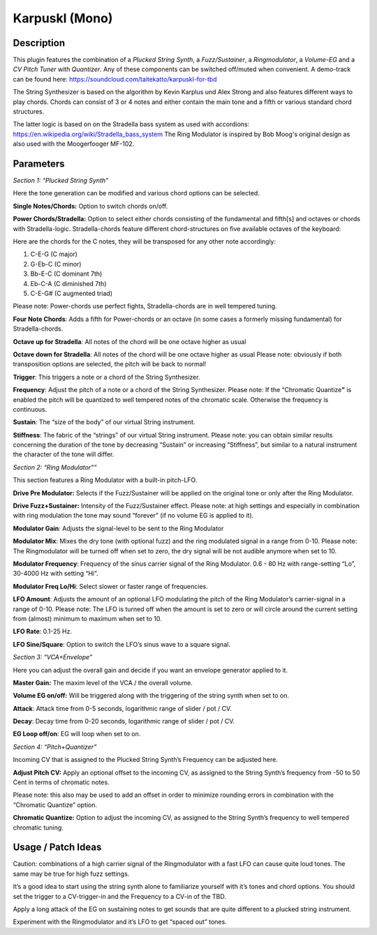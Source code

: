 ***************
Karpuskl (Mono)
***************


Description
~~~~~~~~~~~

This plugin features the combination of a *Plucked String Synth*,
a *Fuzz/Sustainer*, a *Ringmodulator*, a *Volume-EG* and a *CV Pitch
Tuner* with *Quantizer*. Any of these components can be switched
off/muted when convenient.
A demo-track can be found here:
https://soundcloud.com/taitekatto/karpuskl-for-tbd

The String Synthesizer is based on the algorithm by Kevin Karplus
und Alex Strong and also features different ways to play chords. Chords
can consist of 3 or 4 notes and either contain the main tone and a fifth
or various standard chord structures.

The latter logic is based on on the Stradella bass system as used
with accordions: https://en.wikipedia.org/wiki/Stradella_bass_system
The Ring Modulator is inspired by Bob Moog's original design as also
used with the Moogerfooger MF-102.

.. _parameters-5:

Parameters
~~~~~~~~~~

*Section 1: “Plucked String Synth”*

Here the tone generation can be modified and various chord options can
be selected.

**Single Notes/Chords:** Option to switch chords on/off.

**Power Chords/Stradella:** Option to select either chords
consisting of the fundamental and fifth[s] and octaves or chords with
Stradella-logic.
Stradella-chords feature different chord-structures on five available
octaves of the keyboard:

Here are the chords for the C notes, they will be transposed for
any other note accordingly:

1) C-E-G (C major)

2) G-Eb-C (C minor)

3) Bb-E-C (C dominant 7th)

4) Eb-C-A (C diminished 7th)

5) C-E-G# (C augmented triad)

Please note: Power-chords use perfect fights, Stradella-chords
are in well tempered tuning.

**Four Note Chords**: Adds a fifth for Power-chords or an octave
(in some cases a formerly missing fundamental) for Stradella-chords.

**Octave up for Stradella**: All notes of the chord will be one
octave higher as usual

**Octave down for Stradella**: All notes of the chord will be one
octave higher as usual
Please note: obviously if both transposition options are selected, the
pitch will be back to normal!

**Trigger**: This triggers a note or a chord of the String
Synthesizer.

**Frequency**: Adjust the pitch of a note or a chord of the
String Synthesizer.
Please note: If the “Chromatic Quantize\ **”** is enabled the pitch will
be quantized to well tempered notes of the chromatic scale. Otherwise
the frequency is continuous.

**Sustain**: The “size of the body” of our virtual String
instrument.

**Stiffness**: The fabric of the “strings” of our virtual String
instrument.
Please note: you can obtain similar results concerning the duration of
the tone by decreasing “Sustain” or increasing “Stiffness”, but similar
to a natural instrument the character of the tone will differ.

*Section 2: “Ring Modulator"”*

This section features a Ring Modulator with a built-in pitch-LFO.

**Drive Pre Modulator:** Selects if the Fuzz/Sustainer will be
applied on the original tone or only after the Ring Modulator.

**Drive Fuzz+Sustainer:** Intensity of the Fuzz/Sustainer effect.
Please note: at high settings and especially in combination with ring
modulation the tone may sound “forever” (if no volume EG is applied to
it).

**Modulator Gain**: Adjusts the signal-level to be sent to the
Ring Modulator

**Modulator Mix**: Mixes the dry tone (with optional fuzz) and
the ring modulated signal in a range from 0-10.
Please note: The Ringmodulator will be turned off when set to zero, the
dry signal will be not audible anymore when set to 10.

**Modulator Frequency**: Frequency of the sinus carrier signal of
the Ring Modulator.
0.6 - 80 Hz with range-setting “Lo”, 30-4000 Hz with setting “Hi”.

**Modulator Freq Lo/Hi**: Select slower or faster range of
frequencies.

**LFO Amount**: Adjusts the amount of an optional LFO modulating
the pitch of the Ring Modulator’s carrier-signal in a range of 0-10.
Please note: The LFO is turned off when the amount is set to zero or
will circle around the current setting from (almost) minimum to maximum
when set to 10.

**LFO Rate**: 0.1-25 Hz.

**LFO Sine/Square**: Option to switch the LFO’s sinus wave to a
square signal.

*Section 3: “VCA+Envelope”*

Here you can adjust the overall gain and decide if you want an envelope
generator applied to it.

**Master Gain:** The maxim level of the VCA / the overall
volume.

**Volume EG on/off:** Will be triggered along with the triggering
of the string synth when set to on.

**Attack**: Attack time from 0-5 seconds, logarithmic range of
slider / pot / CV.

**Decay**: Decay time from 0-20 seconds, logarithmic range of
slider / pot / CV.

**EG Loop off/on**: EG will loop when set to on.

*Section 4: “Pitch+Quantizer”*

Incoming CV that is assigned to the Plucked String Synth’s Frequency can
be adjusted here.

**Adjust Pitch CV:** Apply an optional offset to the incoming CV,
as assigned to the String Synth’s frequency from -50 to 50 Cent in terms
of chromatic notes.

Please note: this also may be used to add an offset in order to
minimize rounding errors in combination with the “Chromatic Quantize”
option.

**Chromatic Quantize:** Option to adjust the incoming CV, as
assigned to the String Synth’s frequency to well tempered chromatic
tuning.

.. _usage-patch-ideas-5:

Usage / Patch Ideas
~~~~~~~~~~~~~~~~~~~

Caution: combinations of a high carrier signal of the Ringmodulator with
a fast LFO can cause quite loud tones. The same may be true for high
fuzz settings.

It’s a good idea to start using the string synth alone to familiarize
yourself with it’s tones and chord options. You should set the trigger
to a CV-trigger-in and the Frequency to a CV-in of the TBD.

Apply a long attack of the EG on sustaining notes to get sounds that are
quite different to a plucked string instrument.

Experiment with the Ringmodulator and it’s LFO to get “spaced out”
tones.
